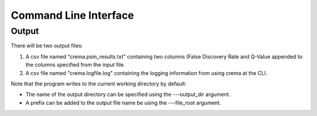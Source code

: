 Command Line Interface
======================

.. argparse::
   :module: crema.params
   :func: _configure_parser
   :prog: crema

Output
---------
There will be two output files:

#. A csv file named "crema.psm_results.txt" containing two columns (False Discovery Rate and Q-Value appended to the columns specified from the input file.
#. A csv file named "crema.logfile.log" containing the logging information from using crema at the CLI.

Note that the program writes to the current working directory by default:

* The name of the output directory can be specified using the ---output_dir argument.
* A prefix can be added to the output file name be using the ---file_root argument.
